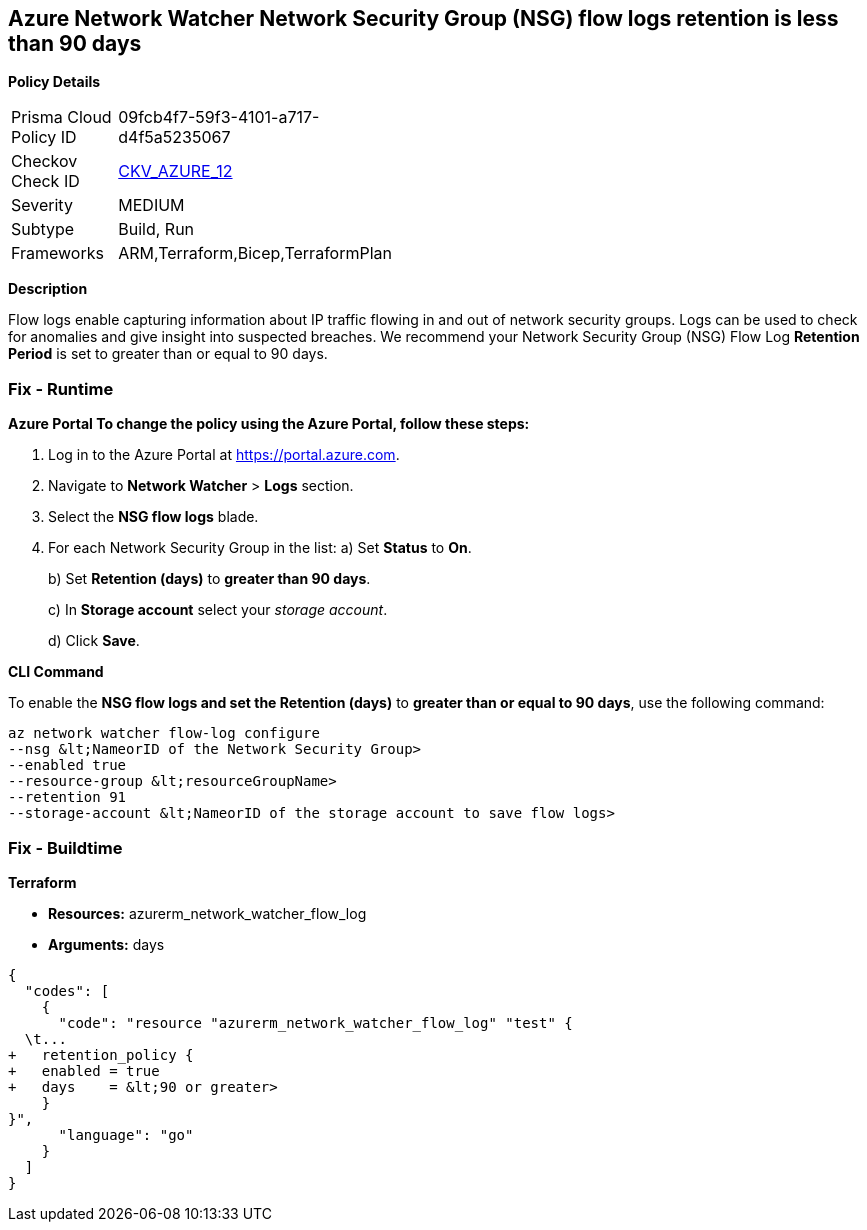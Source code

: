 == Azure Network Watcher Network Security Group (NSG) flow logs retention is less than 90 days


*Policy Details* 

[width=45%]
[cols="1,1"]
|=== 
|Prisma Cloud Policy ID 
| 09fcb4f7-59f3-4101-a717-d4f5a5235067

|Checkov Check ID 
| https://github.com/bridgecrewio/checkov/tree/master/checkov/arm/checks/resource/NetworkWatcherFlowLogPeriod.py[CKV_AZURE_12]

|Severity
|MEDIUM

|Subtype
|Build, Run

|Frameworks
|ARM,Terraform,Bicep,TerraformPlan

|=== 



*Description* 


Flow logs enable capturing information about IP traffic flowing in and out of network security groups.
Logs can be used to check for anomalies and give insight into suspected breaches.
We recommend your Network Security Group (NSG) Flow Log *Retention Period* is set to greater than or equal to 90 days.

=== Fix - Runtime


*Azure Portal To change the policy using the Azure Portal, follow these steps:* 



. Log in to the Azure Portal at https://portal.azure.com.

. Navigate to *Network Watcher* >  *Logs* section.

. Select the *NSG flow logs* blade.

. For each Network Security Group in the list:  a) Set *Status* to *On*.
+
b) Set *Retention (days)* to *greater than 90 days*.
+
c) In *Storage account* select your _storage account_.
+
d) Click *Save*.


*CLI Command* 


To enable the *NSG flow logs **and set the **Retention (days)*  to *greater than or equal to 90 days*, use the following command:
----
az network watcher flow-log configure
--nsg &lt;NameorID of the Network Security Group>
--enabled true
--resource-group &lt;resourceGroupName>
--retention 91
--storage-account &lt;NameorID of the storage account to save flow logs>
----

=== Fix - Buildtime


*Terraform* 


* *Resources:* azurerm_network_watcher_flow_log
* *Arguments:* days


[source,go]
----
{
  "codes": [
    {
      "code": "resource "azurerm_network_watcher_flow_log" "test" {
  \t...
+   retention_policy {
+   enabled = true
+   days    = &lt;90 or greater>
    }
}",
      "language": "go"
    }
  ]
}
----
